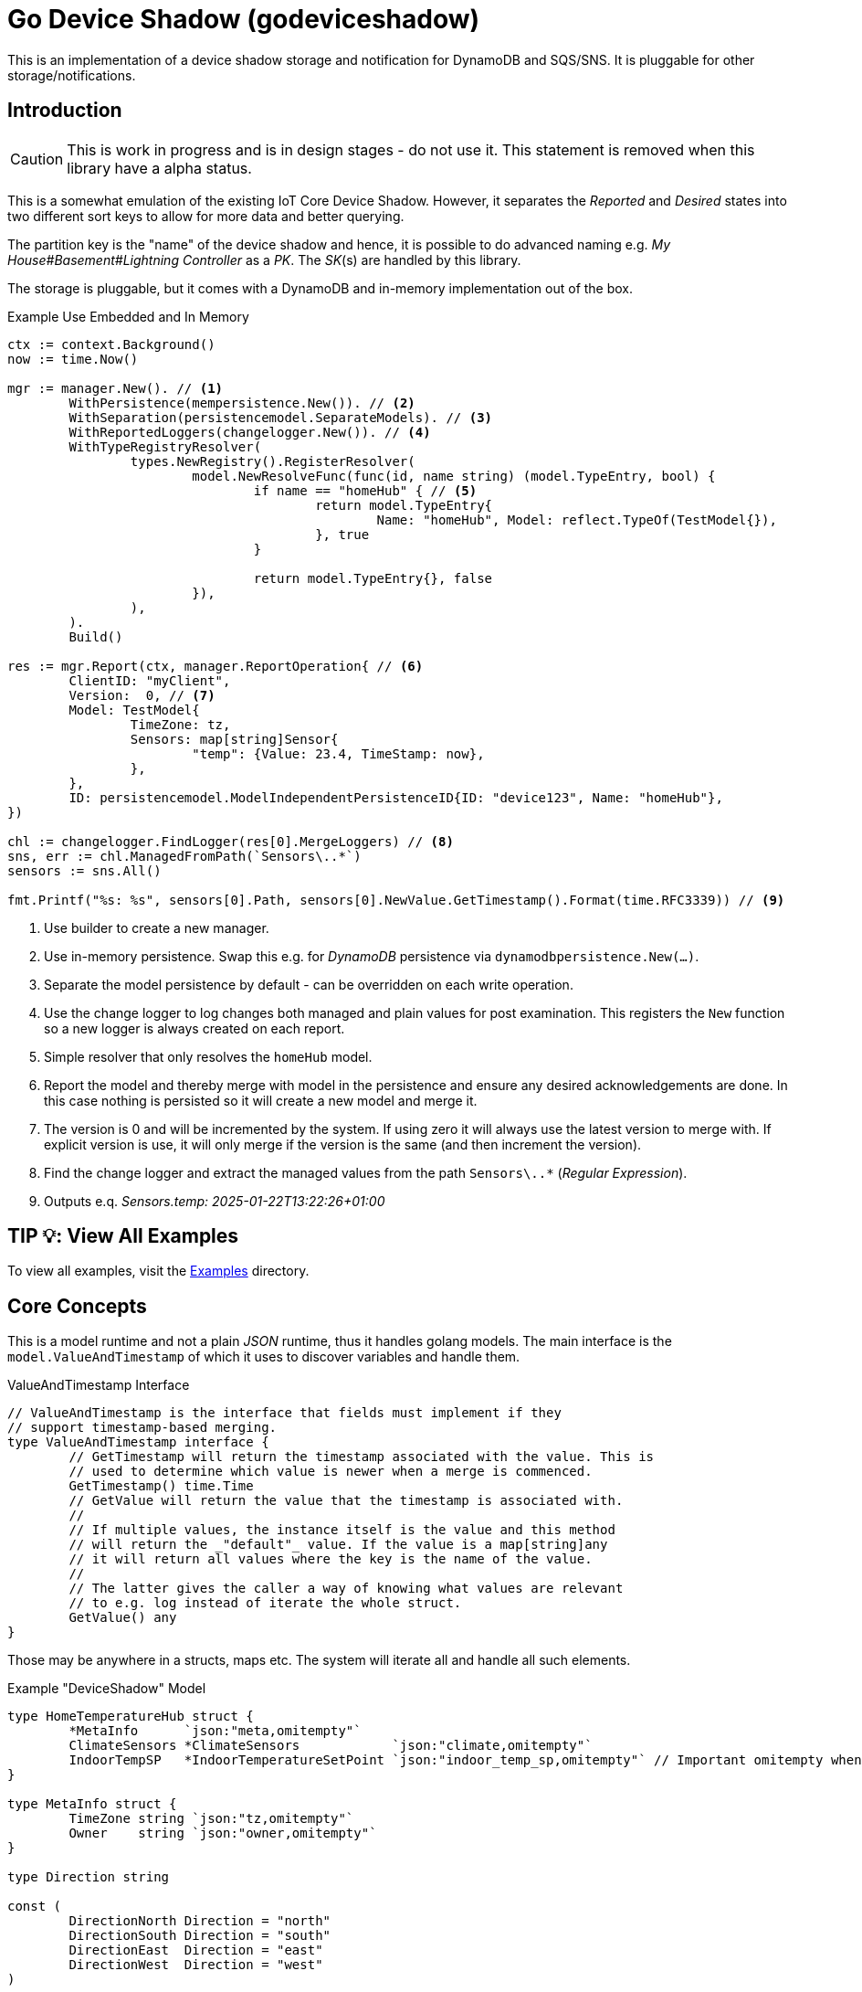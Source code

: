 = Go Device Shadow (godeviceshadow)
This is an implementation of a device shadow storage and notification for DynamoDB and SQS/SNS. It is pluggable for other storage/notifications.

== Introduction

CAUTION: This is work in progress and is in design stages - do not use it. This statement is removed when this library have a alpha status.

This is a somewhat emulation of the existing IoT Core Device Shadow. However, it separates the _Reported_ and _Desired_ states into two different sort keys to allow for more data and better querying.

The partition key is the "name" of the device shadow and hence, it is possible to do advanced naming e.g. _My House#Basement#Lightning Controller_ as a _PK_. The _SK_(s) are handled by this library.

The storage is pluggable, but it comes with a DynamoDB and in-memory implementation out of the box.

.Example Use Embedded and In Memory 
[source,go]
----
ctx := context.Background()
now := time.Now()

mgr := manager.New(). // <1>
	WithPersistence(mempersistence.New()). // <2>
	WithSeparation(persistencemodel.SeparateModels). // <3>
	WithReportedLoggers(changelogger.New()). // <4>
	WithTypeRegistryResolver(
		types.NewRegistry().RegisterResolver(
			model.NewResolveFunc(func(id, name string) (model.TypeEntry, bool) {
				if name == "homeHub" { // <5>
					return model.TypeEntry{
						Name: "homeHub", Model: reflect.TypeOf(TestModel{}),
					}, true
				}

				return model.TypeEntry{}, false
			}),
		),
	).
	Build()

res := mgr.Report(ctx, manager.ReportOperation{ // <6>
	ClientID: "myClient",
	Version:  0, // <7>
	Model: TestModel{
		TimeZone: tz,
		Sensors: map[string]Sensor{
			"temp": {Value: 23.4, TimeStamp: now},
		},
	},
	ID: persistencemodel.ModelIndependentPersistenceID{ID: "device123", Name: "homeHub"},
})

chl := changelogger.FindLogger(res[0].MergeLoggers) // <8>
sns, err := chl.ManagedFromPath(`Sensors\..*`)
sensors := sns.All()

fmt.Printf("%s: %s", sensors[0].Path, sensors[0].NewValue.GetTimestamp().Format(time.RFC3339)) // <9>
----
<1> Use builder to create a new manager.
<2> Use in-memory persistence. Swap this e.g. for _DynamoDB_ persistence via `dynamodbpersistence.New(...)`.
<3> Separate the model persistence by default - can be overridden on each write operation.
<4> Use the change logger to log changes both managed and plain values for post examination. This registers the `New` function so a new logger is always created on each report.
<5> Simple resolver that only resolves the `homeHub` model.
<6> Report the model and thereby merge with model in the persistence and ensure any desired acknowledgements are done. In this case nothing is persisted so it will create a new model and merge it.
<7> The version is 0 and will be incremented by the system. If using zero it will always use the latest version to merge with. If explicit version is use, it will only merge if the version is the same (and then increment the version).
<8> Find the change logger and extract the managed values from the path `Sensors\..*` (_Regular Expression_).
<9> Outputs e.q. _Sensors.temp: 2025-01-22T13:22:26+01:00_

== TIP 💡: View All Examples
To view all examples, visit the https://github.com/mariotoffia/godeviceshadow/tree/main/examples[Examples] directory.

== Core Concepts

This is a model runtime and not a plain _JSON_ runtime, thus it handles golang models. The main interface is the `model.ValueAndTimestamp` of which it uses to discover variables and handle them.

ValueAndTimestamp Interface
[source,go]
----
// ValueAndTimestamp is the interface that fields must implement if they
// support timestamp-based merging.
type ValueAndTimestamp interface {
	// GetTimestamp will return the timestamp associated with the value. This is
	// used to determine which value is newer when a merge is commenced.
	GetTimestamp() time.Time
	// GetValue will return the value that the timestamp is associated with.
	//
	// If multiple values, the instance itself is the value and this method
	// will return the _"default"_ value. If the value is a map[string]any
	// it will return all values where the key is the name of the value.
	//
	// The latter gives the caller a way of knowing what values are relevant
	// to e.g. log instead of iterate the whole struct.
	GetValue() any
}
----

Those may be anywhere in a structs, maps etc. The system will iterate all and handle all such elements.

.Example "DeviceShadow" Model
[source,go]
----
type HomeTemperatureHub struct {
	*MetaInfo      `json:"meta,omitempty"`
	ClimateSensors *ClimateSensors            `json:"climate,omitempty"`
	IndoorTempSP   *IndoorTemperatureSetPoint `json:"indoor_temp_sp,omitempty"` // Important omitempty when used in desired
}

type MetaInfo struct {
	TimeZone string `json:"tz,omitempty"`
	Owner    string `json:"owner,omitempty"`
}

type Direction string

const (
	DirectionNorth Direction = "north"
	DirectionSouth Direction = "south"
	DirectionEast  Direction = "east"
	DirectionWest  Direction = "west"
)

type IndoorTemperatureSensor struct {
	Floor       int       `json:"floor"`
	Direction   Direction `json:"direction"`
	Temperature float64   `json:"t"`
	Humidity    float64   `json:"h"`
	UpdatedAt   time.Time `json:"ts"`
}

func (idt *IndoorTemperatureSensor) GetTimestamp() time.Time {
	return idt.UpdatedAt
}

func (idt *IndoorTemperatureSensor) GetValue() any {
	return map[string]any{ // <1>
		"floor":       idt.Floor,
		"direction":   idt.Direction,
		"temperature": idt.Temperature,
		"humidity":    idt.Humidity,
	}
}

type OutdoorTemperatureSensor struct {
	Direction   Direction `json:"direction"`
	Temperature float64   `json:"t"`
	Humidity    float64   `json:"h"`
	UpdatedAt   time.Time `json:"ts"`
}

func (ots *OutdoorTemperatureSensor) GetTimestamp() time.Time {
	return ots.UpdatedAt // <2>
}

func (ots *OutdoorTemperatureSensor) GetValue() any {
	return map[string]any{
		"direction":   ots.Direction,
		"temperature": ots.Temperature,
		"humidity":    ots.Humidity,
	}
}

type IndoorTemperatureSetPoint struct {
	SetPoint  float64   `json:"sp"`
	UpdatedAt time.Time `json:"ts"`
}

func (sp *IndoorTemperatureSetPoint) GetTimestamp() time.Time {
	return sp.UpdatedAt
}

func (sp *IndoorTemperatureSetPoint) GetValue() any {
	return sp.SetPoint
}

type ClimateSensors struct {
	Outdoor map[string]OutdoorTemperatureSensor `json:"outdoor,omitempty"`
	Indoor  map[string]IndoorTemperatureSensor  `json:"indoor,omitempty"`
}
----
<1> When map, it will check all values to determine if any value change has occurred, otherwise just return a plain value.
<2> This is the timestamp it will use to determine if the value is newer or older (or same).

== Device Shadow Layout

The device shadow is rather alike the IoT Core Device Shadow but with a few differences. It can split the _Reported_ and _Desired_ states into two different sort keys to allow for more data and better querying. It will not provide with any diff inside the shadow itself. Instead this is reported when a change has been made to the reported/desired shadow as both old, new and diff.

=== Loggers

There is a pluggable logger architecture to allow for multiple loggers to participate in report diff or desired diffs. This allows for e.g. output the changes or to store added/changed values in _Amazon Aurora DSQL_, _Time-Stream_ or similar storage. Loggers may interact with "plain" elements such as simple string or the "managed" (those who implements the `model.ValueAndTimestamp` interface).

=== Notifications

When a shadow is updated, a notification can be sent to listeners. This is done by the notification implementation. 

Each target registration specifies what type of plugin (e.g. SQS), attributes such as the queue name, topic name, etc.

In addition the attributes specifies what type of events to listen for:
* Report, Desired or Both
* Regexp for PK and SK combined with a'#' separator.
* Old, New, Diff (or any combination of these)

The registrations are stored as _JSON_ with the event lambda itself (for dynamodb stream). 


== Client SDK

=== Deviations

There are many deviations from the IoT Core Device Shadow. One of the most prominent is the notion of the device shadow _MODEL_. It will be replaced in full every time a write is done.

=== Timestamps

The timestamps on the items in the device shadow is completely different than for the IoT Core Device Shadow. The timestamps a _RFC3339_ timestamp (but since it uses the interface, they may be anything). The _RFC3339_ timestamp may be used when the tz may differ between the different items.

The value and timestamp is clumped together and is accessed via `ValueAndTimestamp` _interface_. The underlying struct may be anything. Each item that you want to make the client handle timestamps for must implement this interface.

.Example Model
[source,go]
----
type SensorValue struct {
  ValueAndTimestamp
  Timestamp time.Time `json:"timestamp"` // <1>
  Value any `json:"value"` // <2>
}

type Building struct {
  Controller Controller `json:"controller"`
}

type Controller struct {
  ID string `json:"id"`
  Serial string `json:"serial"`
  Brand string `json:"brand,omitempty"`
  Circuits map[int]Circuit `json:"circuits,omitempty"`
}

type Circuit struct {
   Senors map[string]SensorValue `json:"sensors,omitempty"` // <3>
}
----
<1> This is the timestamp that the sensor value was read for this example, it is possible to have many different types as long as it implements the `ValueAndTimestamp` interface.
<2> For this sensor we decided the use _RFC3339_ timestamp for user readability (not efficient though). If unix timestamp use `UnixTimestamp32` or for (64 bit `UnixTimestamp64` nano resolution) instead.
<3> Here all sensor values are stored as a map with the sensor name as the key and the value as the value. The value is a struct that implements the `ValueAndTimestamp` interface. The system only handles timestamps for a certain value and ignores the rest.

=== Creating or Updating the Device Shadow
When writing to the device shadow, for example _Report_, the _SDK_ will read the whole document and marshal it to the registered model. For example `Building` it will iterate all the fields and check if they implement the `ValueAndTimestamp` interface. If they do, it will use it to check if the client model is newer than the device shadow model. If it is, the client model value will be kept, if older, the device shadow model value will be copied to the client model.

If any field is missing in the client model but present in the shadow model, it will be added to the client model. If any field is present in the client model but not in the shadow model, it will be kept (se _Deleting an Element_ for the options).

When done it will write the loaded it back conditionally on version and increment the version (atomically). This is done with an updated timestamp of `time.Now.UTC().UnixNano()`. If the client supplied a `ClientToken` string, it will be added to the shadow as well.

On conflict, the client will read the shadow again and redo the merge and write it back again. After _n_ times it will give up and return an conflict error.

=== Deleting an Element

When iterating merging the structures there are two modes:  _ClientIsMaster_ and  _ServerIsMaster_.

When _ClientIsMaster_ it will just check elements that are timestamped and exists on both models. If the server model value is newer, the value will be copied to the client model. Otherwise the client model will be kept as is.

If the _ServerIsMaster_ mode it will not allow the client to delete any property only, add, update or keep values are possible.

In both modes, all values that do not implement `ValueAndTimestamp` are just used as is on the client model to write the device shadow (i.e. always overwritten without any timestamp handling).

When _ServerIsMaster_ it is not possible to delete elements only add and updates are possible from the client model.

=== Desired State

This is a separate sort key and must match a _Reported_ sort key name. This is to denote the desired state and when the client wants to report a state it may also include that the _SDK_ shall load the desired state and clear it when the desired state value are the same as reported.

In this case it will need to do this in a transaction since it is two different sort keys. For DynamoDB this is done using the transaction _API_.

It is possible for a client to state that it should ignore the desired state and only report the reported state. This is done by setting the _IgnoreDesiredState_ mode instead of the default _UseDesiredState_ mode when doing reporting.